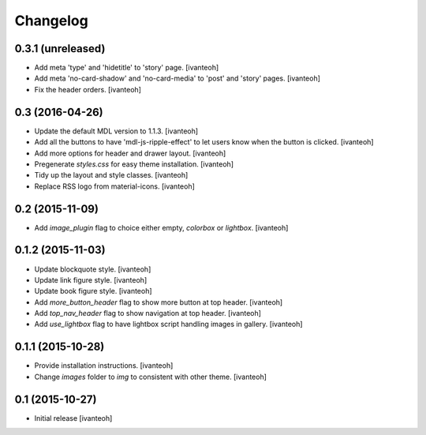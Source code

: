 Changelog
=========

0.3.1 (unreleased)
------------------

- Add meta 'type' and 'hidetitle' to 'story' page.
  [ivanteoh]
- Add meta 'no-card-shadow' and 'no-card-media' to 'post' and 'story' pages.
  [ivanteoh]
- Fix the header orders.
  [ivanteoh]

0.3 (2016-04-26)
----------------

- Update the default MDL version to 1.1.3.
  [ivanteoh]
- Add all the buttons to have 'mdl-js-ripple-effect' to let users know when the
  button is clicked.
  [ivanteoh]
- Add more options for header and drawer layout.
  [ivanteoh]
- Pregenerate `styles.css` for easy theme installation.
  [ivanteoh]
- Tidy up the layout and style classes.
  [ivanteoh]
- Replace RSS logo from material-icons.
  [ivanteoh]

0.2 (2015-11-09)
----------------

- Add `image_plugin` flag to choice either empty, `colorbox` or `lightbox`.
  [ivanteoh]

0.1.2 (2015-11-03)
------------------

- Update blockquote style.
  [ivanteoh]
- Update link figure style.
  [ivanteoh]
- Update book figure style.
  [ivanteoh]
- Add `more_button_header` flag to show more button at top header.
  [ivanteoh]
- Add `top_nav_header` flag to show navigation at top header.
  [ivanteoh]
- Add `use_lightbox` flag to have lightbox script handling images in gallery.
  [ivanteoh]

0.1.1 (2015-10-28)
------------------

- Provide installation instructions.
  [ivanteoh]
- Change `images` folder to `img` to consistent with other theme.
  [ivanteoh]

0.1 (2015-10-27)
----------------

- Initial release
  [ivanteoh]
